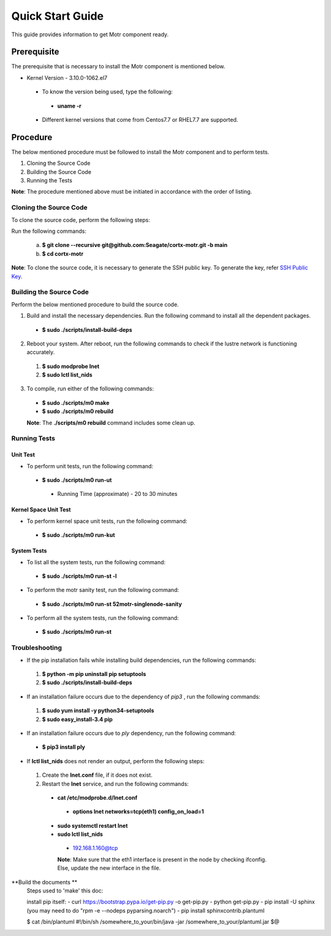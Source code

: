 =================
Quick Start Guide
=================
This guide provides information to get Motr component ready.

************
Prerequisite
************
The prerequisite that is necessary to install the Motr component is mentioned below.

- Kernel Version - 3.10.0-1062.el7

 - To know the version being used, type the following:

  - **uname -r**

 - Different kernel versions that come from Centos7.7 or RHEL7.7 are supported.

**********
Procedure
**********
The below mentioned procedure must be followed to install the Motr component and to perform tests.

1. Cloning the Source Code

2. Building the Source Code

3. Running the Tests

**Note**: The procedure mentioned above must be initiated in accordance with the order of listing.

Cloning the Source Code
=======================
To clone the source code, perform the following steps:

Run the following commands:

  a. **$ git clone --recursive git@github.com:Seagate/cortx-motr.git -b main**

  b. **$ cd cortx-motr**

**Note**: To clone the source code, it is necessary to generate the SSH public key. To generate the key, refer `SSH Public Key <https://github.com/Seagate/cortx/blob/main/doc/SSH%20Public%20Key.rst>`_.


Building the Source Code
========================
Perform the below mentioned procedure to build the source code.

1. Build and install the necessary dependencies. Run the following command to install all the dependent packages.

 - **$ sudo ./scripts/install-build-deps**

2. Reboot your system. After reboot, run the following commands to check if the lustre network is functioning accurately.

 1. **$ sudo modprobe lnet**

 2. **$ sudo lctl list_nids**

3. To compile, run either of the following commands:

 - **$ sudo ./scripts/m0 make**

 - **$ sudo ./scripts/m0 rebuild**

 **Note**: The **./scripts/m0 rebuild** command includes some clean up.

Running Tests
=============
Unit Test
---------
- To perform unit tests, run the following command:

 - **$ sudo ./scripts/m0 run-ut**

  - Running Time (approximate) - 20 to 30 minutes

Kernel Space Unit Test
----------------------
- To perform kernel space unit tests, run the following command:

 - **$ sudo ./scripts/m0 run-kut**

System Tests
------------
- To list all the system tests, run the following command:

 - **$ sudo ./scripts/m0 run-st -l**

- To perform the motr sanity test, run the following command:

 - **$ sudo ./scripts/m0 run-st 52motr-singlenode-sanity**

- To perform all the system tests, run the following command:

 - **$ sudo ./scripts/m0 run-st**

Troubleshooting
================
- If the pip installation fails while installing build dependencies, run the following commands:

 1. **$ python -m pip uninstall pip setuptools**
 2. **$ sudo ./scripts/install-build-deps**

- If an installation failure occurs due to the dependency of *pip3* , run the following commands:

 1. **$ sudo yum install -y python34-setuptools**
 2. **$ sudo easy_install-3.4 pip**

- If an installation failure occurs due to *ply* dependency, run the following command:

 - **$ pip3 install ply**

- If **lctl list_nids** does not render an output, perform the following steps:

 1. Create the **lnet.conf** file, if it does not exist.

 2. Restart the **lnet** service, and run the following commands:

  - **cat /etc/modprobe.d/lnet.conf**

   - **options lnet networks=tcp(eth1) config_on_load=1**

  - **sudo systemctl restart lnet**

  - **sudo lctl list_nids**

   - 192.168.1.160@tcp

   **Note**: Make sure that the eth1 interface is present in the node by checking ifconfig. Else, update the new interface in the file.

**Build the documents **
    Steps used to 'make' this doc:

    install pip itself:
    - curl https://bootstrap.pypa.io/get-pip.py -o get-pip.py
    - python get-pip.py
    - pip install -U sphinx (you may need to do "rpm -e --nodeps pyparsing.noarch")
    - pip install sphinxcontrib.plantuml

    $ cat /bin/plantuml
    #!/bin/sh
    /somewhere_to_your/bin/java -jar /somewhere_to_your/plantuml.jar $@




